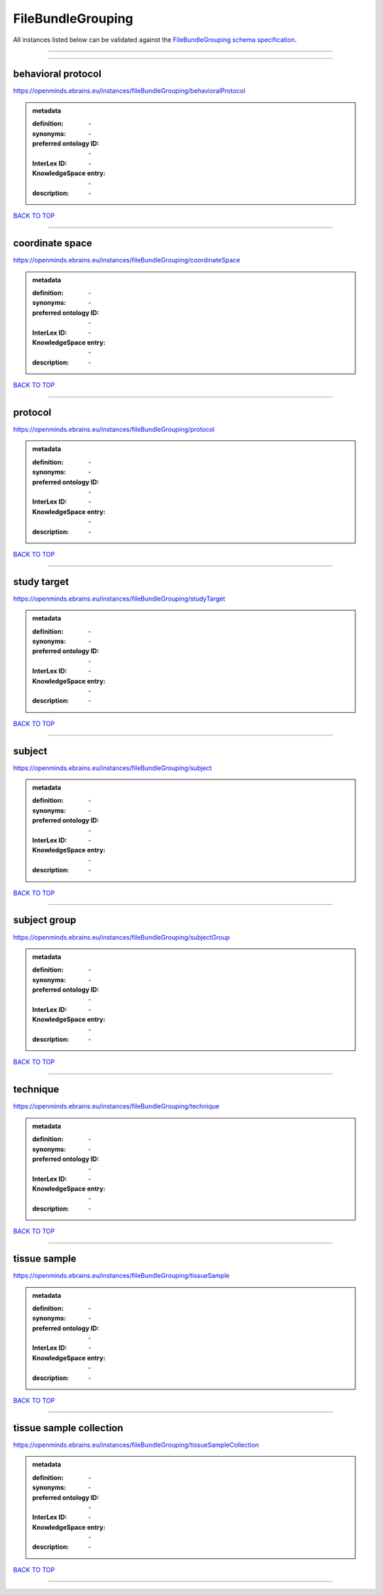 ##################
FileBundleGrouping
##################

All instances listed below can be validated against the `FileBundleGrouping schema specification <https://openminds-documentation.readthedocs.io/en/latest/specifications/controlledTerms/fileBundleGrouping.html>`_.

------------

------------

behavioral protocol
-------------------

https://openminds.ebrains.eu/instances/fileBundleGrouping/behavioralProtocol

.. admonition:: metadata

   :definition: \-
   :synonyms: \-
   :preferred ontology ID: \-
   :InterLex ID: \-
   :KnowledgeSpace entry: \-
   :description: \-

`BACK TO TOP <fileBundleGrouping_>`_

------------

coordinate space
----------------

https://openminds.ebrains.eu/instances/fileBundleGrouping/coordinateSpace

.. admonition:: metadata

   :definition: \-
   :synonyms: \-
   :preferred ontology ID: \-
   :InterLex ID: \-
   :KnowledgeSpace entry: \-
   :description: \-

`BACK TO TOP <fileBundleGrouping_>`_

------------

protocol
--------

https://openminds.ebrains.eu/instances/fileBundleGrouping/protocol

.. admonition:: metadata

   :definition: \-
   :synonyms: \-
   :preferred ontology ID: \-
   :InterLex ID: \-
   :KnowledgeSpace entry: \-
   :description: \-

`BACK TO TOP <fileBundleGrouping_>`_

------------

study target
------------

https://openminds.ebrains.eu/instances/fileBundleGrouping/studyTarget

.. admonition:: metadata

   :definition: \-
   :synonyms: \-
   :preferred ontology ID: \-
   :InterLex ID: \-
   :KnowledgeSpace entry: \-
   :description: \-

`BACK TO TOP <fileBundleGrouping_>`_

------------

subject
-------

https://openminds.ebrains.eu/instances/fileBundleGrouping/subject

.. admonition:: metadata

   :definition: \-
   :synonyms: \-
   :preferred ontology ID: \-
   :InterLex ID: \-
   :KnowledgeSpace entry: \-
   :description: \-

`BACK TO TOP <fileBundleGrouping_>`_

------------

subject group
-------------

https://openminds.ebrains.eu/instances/fileBundleGrouping/subjectGroup

.. admonition:: metadata

   :definition: \-
   :synonyms: \-
   :preferred ontology ID: \-
   :InterLex ID: \-
   :KnowledgeSpace entry: \-
   :description: \-

`BACK TO TOP <fileBundleGrouping_>`_

------------

technique
---------

https://openminds.ebrains.eu/instances/fileBundleGrouping/technique

.. admonition:: metadata

   :definition: \-
   :synonyms: \-
   :preferred ontology ID: \-
   :InterLex ID: \-
   :KnowledgeSpace entry: \-
   :description: \-

`BACK TO TOP <fileBundleGrouping_>`_

------------

tissue sample
-------------

https://openminds.ebrains.eu/instances/fileBundleGrouping/tissueSample

.. admonition:: metadata

   :definition: \-
   :synonyms: \-
   :preferred ontology ID: \-
   :InterLex ID: \-
   :KnowledgeSpace entry: \-
   :description: \-

`BACK TO TOP <fileBundleGrouping_>`_

------------

tissue sample collection
------------------------

https://openminds.ebrains.eu/instances/fileBundleGrouping/tissueSampleCollection

.. admonition:: metadata

   :definition: \-
   :synonyms: \-
   :preferred ontology ID: \-
   :InterLex ID: \-
   :KnowledgeSpace entry: \-
   :description: \-

`BACK TO TOP <fileBundleGrouping_>`_

------------

